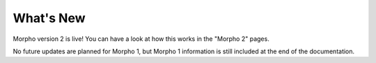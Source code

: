========================================
What's New
========================================

Morpho version 2 is live!
You can have a look at how this works in the "Morpho 2" pages.

No future updates are planned for Morpho 1, but Morpho 1 information is still included at the end of the documentation.
